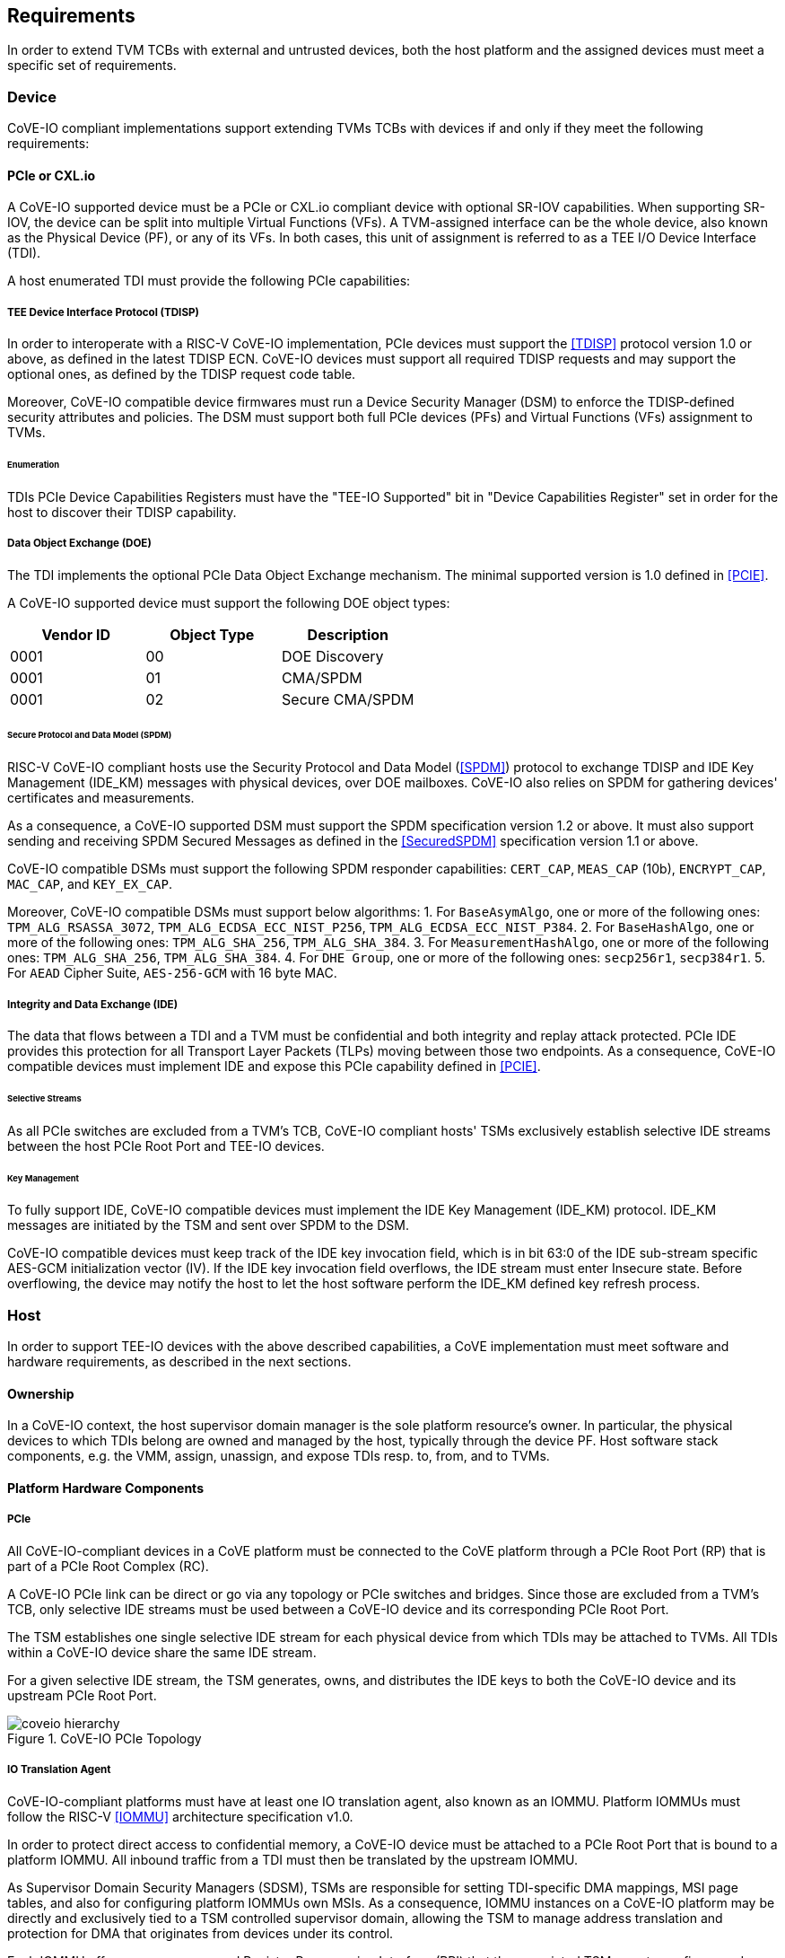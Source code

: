 [[requirements]]
== Requirements

In order to extend TVM TCBs with external and untrusted devices, both the host
platform and the assigned devices must meet a specific set of requirements.

=== Device

CoVE-IO compliant implementations support extending TVMs TCBs with devices if
and only if they meet the following requirements:

==== PCIe or CXL.io

A CoVE-IO supported device must be a PCIe or CXL.io compliant device with
optional SR-IOV capabilities. When supporting SR-IOV, the device can be split
into multiple Virtual Functions (VFs). A TVM-assigned interface can be the whole
device, also known as the Physical Device (PF), or any of its VFs. In both
cases, this unit of assignment is referred to as a TEE I/O Device Interface
(TDI).

A host enumerated TDI must provide the following PCIe capabilities:

===== TEE Device Interface Protocol (TDISP)

In order to interoperate with a RISC-V CoVE-IO implementation, PCIe devices must
support the <<TDISP>> protocol version 1.0 or above, as defined in the latest
TDISP ECN. CoVE-IO devices must support all required TDISP requests and may
support the optional ones, as defined by the TDISP request code table.

Moreover, CoVE-IO compatible device firmwares must run a Device Security Manager
(DSM) to enforce the TDISP-defined security attributes and policies.
The DSM must support both full PCIe devices (PFs) and Virtual Functions (VFs)
assignment to TVMs.

====== Enumeration

TDIs PCIe Device Capabilities Registers must have the "TEE-IO Supported" bit in
"Device Capabilities Register" set in order for the host to discover their TDISP
capability.

===== Data Object Exchange (DOE)

The TDI implements the optional PCIe Data Object Exchange mechanism. The minimal
supported version is 1.0 defined in <<PCIE>>.

A CoVE-IO supported device must support the following DOE object types:

|===
| Vendor ID | Object Type | Description

| 0001 | 00 | DOE Discovery
| 0001 | 01 | CMA/SPDM
| 0001 | 02 | Secure CMA/SPDM
|===

====== Secure Protocol and Data Model (SPDM)

RISC-V CoVE-IO compliant hosts use the Security Protocol and Data Model (<<SPDM>>)
protocol to exchange TDISP and IDE Key Management (IDE_KM) messages with
physical devices, over DOE mailboxes. CoVE-IO also relies on SPDM for
gathering devices' certificates and measurements.

As a consequence, a CoVE-IO supported DSM must support the SPDM specification
version 1.2 or above. It must also support sending and receiving SPDM Secured
Messages as defined in the <<SecuredSPDM>> specification version 1.1 or above.

CoVE-IO compatible DSMs must support the following SPDM responder capabilities:
`CERT_CAP`, `MEAS_CAP` (10b), `ENCRYPT_CAP`, `MAC_CAP`, and `KEY_EX_CAP`.

Moreover, CoVE-IO compatible DSMs must support below algorithms:
1. For `BaseAsymAlgo`, one or more of the following ones: `TPM_ALG_RSASSA_3072`,
   `TPM_ALG_ECDSA_ECC_NIST_P256`, `TPM_ALG_ECDSA_ECC_NIST_P384`.
2. For `BaseHashAlgo`, one or more of the following ones: `TPM_ALG_SHA_256`,
   `TPM_ALG_SHA_384`.
3. For `MeasurementHashAlgo`, one or more of the following ones:
   `TPM_ALG_SHA_256`, `TPM_ALG_SHA_384`.
4. For `DHE Group`, one or more of the following ones: `secp256r1`, `secp384r1`.
5. For `AEAD` Cipher Suite, `AES-256-GCM` with 16 byte MAC.

===== Integrity and Data Exchange (IDE)

The data that flows between a TDI and a TVM must be confidential and both
integrity and replay attack protected. PCIe IDE provides this protection for all
Transport Layer Packets (TLPs) moving between those two endpoints. As a
consequence, CoVE-IO compatible devices must implement IDE and expose this PCIe
capability defined in <<PCIE>>.

====== Selective Streams

As all PCIe switches are excluded from a TVM's TCB, CoVE-IO compliant hosts'
TSMs exclusively establish selective IDE streams between the host PCIe Root Port
and TEE-IO devices.

====== Key Management

To fully support IDE, CoVE-IO compatible devices must implement the IDE Key
Management (IDE_KM) protocol. IDE_KM messages are initiated by the TSM and sent
over SPDM to the DSM.

CoVE-IO compatible devices must keep track of the IDE key invocation field,
which is in bit 63:0 of the IDE sub-stream specific AES-GCM initialization
vector (IV). If the IDE key invocation field overflows, the IDE stream must
enter Insecure state. Before overflowing, the device may notify the host to let
the host software perform the IDE_KM defined key refresh process.

=== Host

In order to support TEE-IO devices with the above described capabilities, a
CoVE implementation must meet software and hardware requirements, as described
in the next sections.

==== Ownership

In a CoVE-IO context, the host supervisor domain manager is the sole platform
resource's owner. In particular, the physical devices to which TDIs belong are
owned and managed by the host, typically through the device PF. Host software
stack components, e.g. the VMM, assign, unassign, and expose TDIs resp. to,
from, and to TVMs.

==== Platform Hardware Components

===== PCIe

All CoVE-IO-compliant devices in a CoVE platform must be connected to the CoVE
platform through a PCIe Root Port (RP) that is part of a PCIe Root Complex (RC).

A CoVE-IO PCIe link can be direct or go via any topology or PCIe switches and
bridges. Since those are excluded from a TVM's TCB, only selective IDE streams
must be used between a CoVE-IO device and its corresponding PCIe Root Port.

The TSM establishes one single selective IDE stream for each physical device
from which TDIs may be attached to TVMs. All TDIs within a CoVE-IO device share
the same IDE stream.

For a given selective IDE stream, the TSM generates, owns, and distributes the
IDE keys to both the CoVE-IO device and its upstream PCIe Root Port.

[[coveio_hierarchy]]
.CoVE-IO PCIe Topology
image::images/coveio_hierarchy.svg[align="center"]


===== IO Translation Agent

CoVE-IO-compliant platforms must have at least one IO translation agent, also
known as an IOMMU. Platform IOMMUs must follow the RISC-V <<IOMMU>> architecture
specification v1.0.

In order to protect direct access to confidential memory, a CoVE-IO device must
be attached to a PCIe Root Port that is bound to a platform IOMMU. All inbound
traffic from a TDI must then be translated by the upstream IOMMU.

As Supervisor Domain Security Managers (SDSM), TSMs are responsible for
setting TDI-specific DMA mappings, MSI page tables, and also for configuring
platform IOMMUs own MSIs. As a consequence, IOMMU instances on a CoVE-IO
platform may be directly and exclusively tied to a TSM controlled supervisor
domain, allowing the TSM to manage address translation and protection for DMA
that originates from devices under its control.

Each IOMMU offers a memory-mapped Register Programming Interface (RPI) that the
associated TSM uses to configure and control the IOMMU. The RDSM, through the
<<Smmmtt>> extension, enforces that this interface is access-restricted to the
TSM the IOMMU is assigned to. This guarantees that a TSM currently running on a
RISC-V hart has exclusive access to the physical address of its IOMMU RPI.

On platforms supporting the MTT and IO-MTT <<Smmtt>> extensions, any PCIe device
(regardless of its TEE-IO compliance) can be assigned to any supervisor domain,
as long as this domain has RDSM-enforced exclusive access to an IOMMU instance
RPI.

===== Root-of-Trust

As described in <<PCIe>>, the TSM generates and sets the IDE keys into both the
CoVE-IO PCIe endpoint and its upstream Root Port, for all maintained selective
IDE streams.

When setting IDE keys into a CoVE-IO device, the TSM relies on the DSM IDE Key
Management (`IDE_KM`) support, and its ability to receive IDE_KM messages over a
Secured SPDM session. However, there are no architecturally-defined PCIe
protocol for managing Root Port IDE keys.

Instead of adding multiple vendor-specific `IDE_KM` implementations to the TSM,
the TSM relies on the platform Root-of-Trust (ROT) to implement the `IDE_KM`
protocol and abstract the platform specific PCIe RP implementation away from
the TSM. The TSM establishes a Secured SPDM session with the ROT over a host
accessible DOE mailbox, and then sets platform RP IDE keys over that session.

[[IDE_KM_RPT]]
.PCIe Root Port IDE Key Management through Root-of-Trust
image::images/rp_rot_idekm.svg[align="center"]

As a consequence, a CoVE-IO-compliant platform must have at least one PCIe
accessible ROT, with the following requirements:

1. The ROT must support the DOE mechanism
2. The ROT must support Secured SPDM sessions
3. The ROT must support the IDE Key Management protocol

===== CoVE-IO Manifest

The TSM must be provisioned with a trusted piece of data describing the required
CoVE-IO platform components. The Root-of-Trust provides the TSM with a CoVE-IO
manifest containing the following pieces of information:

Trust anchor:: A list of root certificates that the TSM uses to verify DSM
certificates received through SPDM.

IOMMUs:: For each IOMMU present in the platform:
* The IOMMU RPI MMIO base address. This is used as the IOMMU identifier.

PCIe Root Ports:: For each PCIe Root Ports present in the platform:
* A PCIe Segment:Bus:Device:Function identifier.
* The IOMMU identifier the RP is bound to.
* The list of all MMIO ranges routed throught that RP.
* The RP ECAM base address.
* All downstream PCIe Endpoints linked to that RP, identified by their PCIe RID
(i.e. the device PCIe Bus:Device:Function triplet).

TODO: More precise CoVE-IO manifest format.

==== Software

===== Host

To support extending TVMs with CoVE-IO devices, the untrusted domain software
stack must:

* Implement the <<CoVE>> Host Extension (`COVH`).
* Support the RISC-V <<IOMMU>> programming interface with an IOMMU driver.
* Implement the CoVE-IO host ABI, as described in Chapter 8 of this document.

===== TSM

The trusted Domain Security Manager, i.e. the TSM, is the trusted intermediary
between the untrusted domain and the TVM. To allow for securely assigning TDIs
into TVMs, it must:

* Support the <<CoVE>> Host Extension (`COVH`).
* Implement the <<CoVE>> Guest Extension (`COVH` and `COVG`).
* Support the RISC-V <<IOMMU>> programming interface with an IOMMU driver.
* Support the CoVE-IO host ABI, as described in Chapter 8 of this document:
  ** Implement the SPDM requester protocol and flows.
  ** Implement the TDISP requester protocol and flows.
  ** Implement the PCIe IDE Key Management protocol.
* Implement the CoVE-IO guest ABI, as described in Chapter 8 of this document.

=== Guest

A TVM guest must verify and explictly accept any TDI into their TCBs. The TSM
prevents TDIs from directly accessing the TVM confidential memory and prevents
the TVM from doing memory mapped I/O with TDIs, unless the TVM guest accepts
the TDI.

By implementing the CoVE-IO guest ABI, the TSM allows for a TVM guest to verify
the trustworthiness of an assigned TDI. The TVM also uses the same ABI to notify
the TSM about its TDI acceptance decision.

The TDI verification process from the TVM guest not only requires support from
the TSM through the CoVE-IO guest ABI but may also include running local or
remote attestation of the physical device the assigned TDI belongs to.
In order to minimize the TVM guest software stack changes needed to support the
CoVE-IO TDI verification, attestation, and acceptance flows, the CoVE-IO guest
must run a Trusted Device Manager (TDM) as a separate TVM guest process.
Although the TDM can be architectured in a TEE-agnostic fashion, it must support
the CoVE-IO guest ABI.
